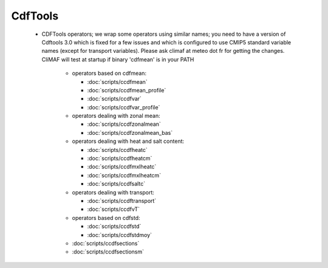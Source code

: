 CdfTools
-----------

.. _cdftools: 

 - CDFTools operators; we wrap some operators using similar names; you
   need to have a version of Cdftools 3.0 which is fixed for a few
   issues and which is configured to use CMIP5 standard variable names
   (except for transport variables). Please ask climaf at meteo dot fr
   for getting the changes. CliMAF will test at startup if binary
   'cdfmean' is in your PATH

    - operators based on cdfmean:

      - :doc:`scripts/ccdfmean`
      - :doc:`scripts/ccdfmean_profile`
      - :doc:`scripts/ccdfvar`
      - :doc:`scripts/ccdfvar_profile`
    
    - operators dealing with zonal mean:

      - :doc:`scripts/ccdfzonalmean`
      - :doc:`scripts/ccdfzonalmean_bas`

    - operators dealing with heat and salt content:
	  
      - :doc:`scripts/ccdfheatc`
      - :doc:`scripts/ccdfheatcm`
      - :doc:`scripts/ccdfmxlheatc`
      - :doc:`scripts/ccdfmxlheatcm`
      - :doc:`scripts/ccdfsaltc`

    - operators dealing with transport:

      - :doc:`scripts/ccdftransport`
      - :doc:`scripts/ccdfvT`

    - operators based on cdfstd:

      - :doc:`scripts/ccdfstd`
      - :doc:`scripts/ccdfstdmoy`
   
    - :doc:`scripts/ccdfsections`
    - :doc:`scripts/ccdfsectionsm`
   
